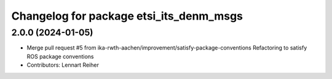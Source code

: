 ^^^^^^^^^^^^^^^^^^^^^^^^^^^^^^^^^^^^^^^^
Changelog for package etsi_its_denm_msgs
^^^^^^^^^^^^^^^^^^^^^^^^^^^^^^^^^^^^^^^^

2.0.0 (2024-01-05)
------------------
* Merge pull request #5 from ika-rwth-aachen/improvement/satisfy-package-conventions
  Refactoring to satisfy ROS package conventions
* Contributors: Lennart Reiher

